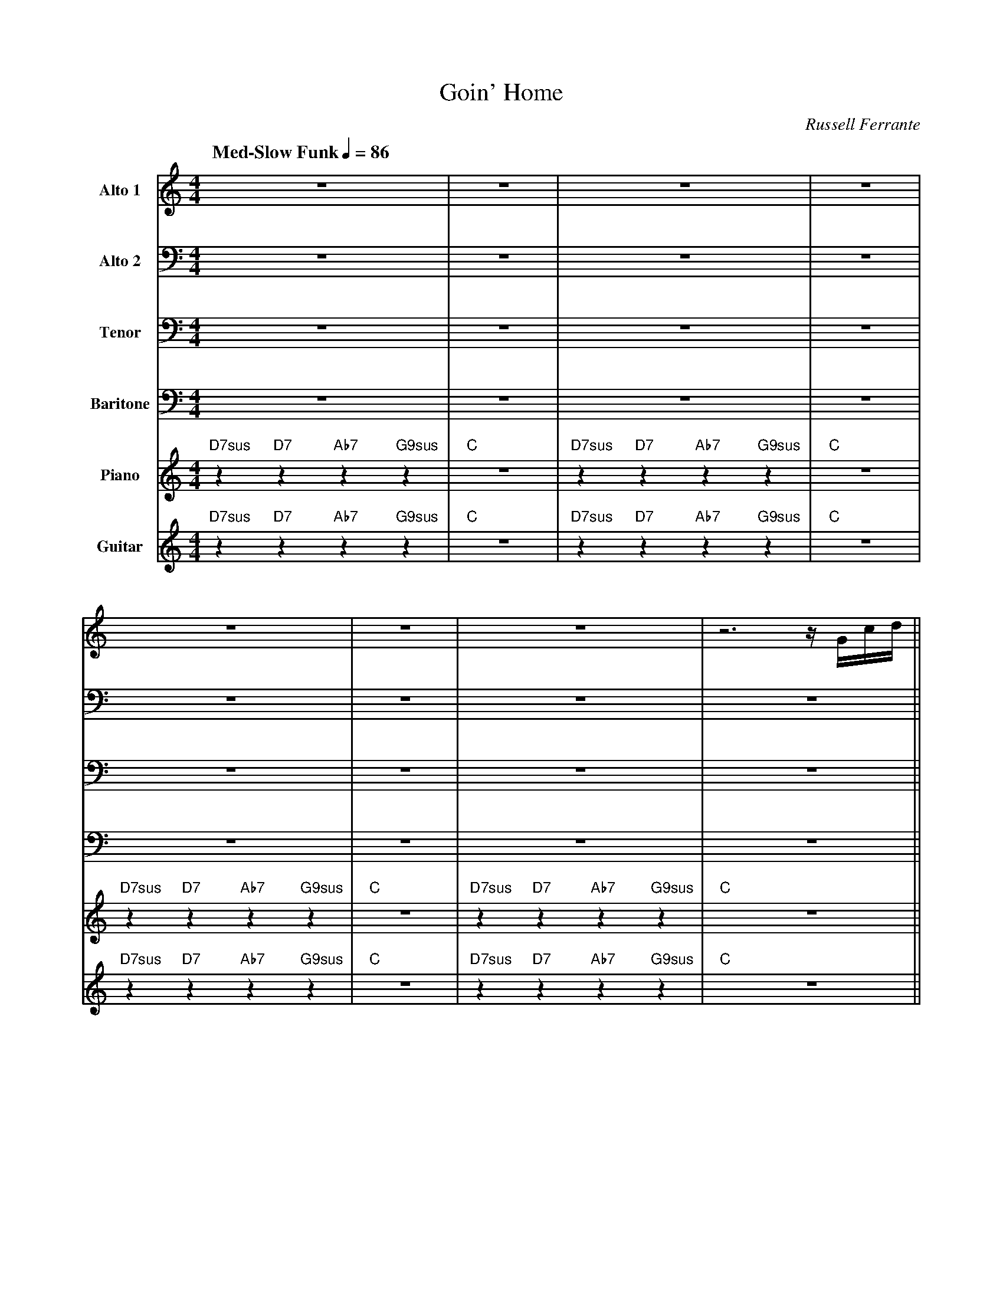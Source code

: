 X:1
%%MIDI chordname 9sus 0 5 7 10 14
%%MIDI chordname 7sus 0 5 7 10
T:Goin' Home
M:4/4
L:1/8
Q: "Med-Slow Funk" 1/4=86  
C:Russell Ferrante
Z:Luis Pablo Gasparotto
K:C
V:1 name="Alto 1"
%%MIDI program 65
V:2 name="Alto 2"
%%MIDI program 65
V:3 name="Tenor"
%%MIDI program 66
V:4 name="Baritone"
%%MIDI program 67
V:5 name="Piano"
%%MIDI program 1
V:6 name="Guitar"
%%MIDI program 29
%
[V:1] z8                                 | z8    | z8                                | z8    |
[V:2] z8                                 | z8    | z8                                | z8    |
[V:3] z8                                 | z8    | z8                                | z8    |
[V:4] z8                                 | z8    | z8                                | z8    |
[V:5] "D7sus"z2 "D7"z2 "Ab7"z2 "G9sus"z2 | "C"z8 |"D7sus"z2 "D7"z2 "Ab7"z2 "G9sus"z2 | "C"z8 |
[V:6] "D7sus"z2 "D7"z2 "Ab7"z2 "G9sus"z2 | "C"z8 |"D7sus"z2 "D7"z2 "Ab7"z2 "G9sus"z2 | "C"z8 |
%
[V:1] z8                                 | z8    | z8                                | z6 z/ G/c/d/ ||
[V:2] z8                                 | z8    | z8                                | z8           ||
[V:3] z8                                 | z8    | z8                                | z8           || 
[V:4] z8                                 | z8    | z8                                | z8           || 
[V:5] "D7sus"z2 "D7"z2 "Ab7"z2 "G9sus"z2 | "C"z8 |"D7sus"z2 "D7"z2 "Ab7"z2 "G9sus"z2 | "C"z8        ||
[V:6] "D7sus"z2 "D7"z2 "Ab7"z2 "G9sus"z2 | "C"z8 |"D7sus"z2 "D7"z2 "Ab7"z2 "G9sus"z2 | "C"z8        ||
%
[V:1] .e2 z2 z e/d/ z/ e/ z | f2       d2       e2      c2     | d6 z .c   | d2      e2     c2 A3/G/ |
[V:2] .G,2  z6              | A,2      ^G,2    A,2      G,2    | A,6 z .A, | C2      C2     A,2 F,2  |
[V:3] .E,2  z6              | F,2      E,2     E,2      D,2    | E,6 z .^F,| _A,2    G,2    F,2 C,2  |
[V:4] .C,2  z6              | C,2      B,,2    C,2      _B,,2  | C,6 z .D, | F,2     E,2    C,2 G,2  |
[V:5] "C"z4 "G/C"z2 "C"z2   | "F/C"z2 "E7/B"z2 "Am7"z2 "Gm7"z2 | "D9/F#"z8 | "Fm6"z2 "C/E"z2 "F/G"z4 |
[V:6] "C"z4 "G/C"z2 "C"z2   | "F/C"z2 "E7/B"z2 "Am7"z2 "Gm7"z2 | "D9/F#"z8 | "Fm6"z2 "C/E"z2 "F/G"z4 |
%
[V:1] z/ e3/- e2 z e/d/ z/ e/ z | f2       d2      e3/a/ z/ g/z/d/ | z/ A/c- c4 (3zBc  | d2      e2    c2   A3/d/         |
[V:2] z/ G,3/- G,2 z4           | A,2      ^G,2    A,2   z/ G,3/   | z/ ^F,/A,- A,4 z2 | _A,2    C2    A,2  G,3/B,/       |
[V:3] z/ E,3/- E,2 z4           | F,2      E,2     E,2   z/ D,3/   | z/ C,/^F,- F,4 z2 | F,2     G,2   F,2  F,3/_A,/      |
[V:4] z/ C,3/- C,2 z4           | C,2      B,,2    C,2   z/ _B,,3/ | z/ A,,/D,- D,4 z2 | C,2     E,2   C,2  C,3/F,/       |
[V:5] "C"z4 "G/C"z2 "C"z2       | "F/C"z2 "E7/B"z2 "Am7"z2 "Gm7"z2 | "D9/F#"z8         | "Fm6"z2 "C/E"z2 "F/G"z3 "Abdim"z |
[V:6] "C"z4 "G/C"z2 "C"z2       | "F/C"z2 "E7/B"z2 "Am7"z2 "Gm7"z2 | "D9/F#"z8         | "Fm6"z2 "C/E"z2 "F/G"z3 "Abdim"z |
%
[V:1] z/ c3/- c4 (3zAc  | d-(3d/_e/d/ c2 z4       | z8               | z8               |
[V:2] z/ A,3/- A,4 z2   | B,2 B,2 z4              | z8               | z8               |
[V:3] z/ G,3/-  G,4 z2  | F,2 F,2 z4              | z8               | z8               | 
[V:4] z/ E,3/- E,4 z2   | D,2 D,2 z4              | z8               | z8               |
[V:5] "Am7"z8           | "Bb/F"z4  "F"z4         | "C7/E"z4 "F7"z4  | "C7/Bb"z4 "F7"z4 |
[V:6] "Am7"z8           | "Bb/F"z4  z c/c/- c/cG/ | z4 z c/c/- c/cG/ | z4 z c/c/ z/ c3/ |
%
[V:1] z8                            | z8                        | z8                | z4 z c/c/ z/ c3/ |
[V:2] z8                            | z8                        | z8                | z8               |
[V:3] z8                            | z8                        | z8                | z8               |
[V:4] z8                            | z8                        | z8                | z8               |
[V:5] "C/E"z2 "C"z2 "Dm7"z2 "E7+"z2 | "Am7"z8                   | "C7/E"z4 "F7"z4   | "C7/Bb"z4 "F7"z4 |
[V:6] g2 e2 f2 e3/d/                | z/ c3/- c2 z c/c/- c/c_e/ | z4 z ._e e/d/c/c/ | "C7/Bb"z4 "F7"z4 |
%
[V:1] g2       e2    f2      g2     | a4 z A/B/ z/ c/z/d/- | d.B .Gd/^c/ z/ A/z/c/ z/ e/z/g/ | 
[V:2] C2       G,2   A,2     _B,2   | C4 z2  z3/      G,/- | G,2  z2 z/ A,/  z z/ ^C/  z     |
[V:3] G,2      E,2   F,2     G,2    | A,4 z2 z3/      D,/- | D,2 z2  z/ E,/ z z/ A,/ z       |
[V:4] E,2      C,2   D,2     D,2    | F,4 z2 z3/     B,,/- | B,,2 z2 z/ ^C,/ z z/ F,/ z      |
[V:5] "C/E"z2 "C"z2 "Dm7"z2 "Gm7"z2 | "Fmaj7"z8            | "G/F"z4 "A/F"z4                 |  
[V:6] "C/E"z2 "C"z2 "Dm7"z2 "Gm7"z2 | "Fmaj7"z8            | "G/F"z4 "A/F"z4                 |
%
[V:1] z/ f/ (3z/f/e/ f4 z/ G/c/e/ | f3/e/   z/ c/  z c2    d3/f/      |
[V:2] z/ C/  z C4    z2           | C3/C/   z/ G,/ z A,2   B,3/D/     |
[V:3] z/ A,/ z A,4   z2           | A,3/G,/ z/ E,/ z F,2   _A,3/B,/   |
[V:4] z/ D,/ z D,4   z2           | F,3/E,/ z/ C,/ z C,2   F,3/_A,/   |
[V:5] "Dm7"z8                     | "F/G"z2 "C/G"z2 "F/G"z2 "Abdim"z2 |
[V:6] "Dm7"z8                     | "F/G"z2 "C/G"z2 "F/G"z2 "Abdim"z2 |
%
[V:1] z/ e3/- e4 z/ G/c/e/ |  f3/e/ z/ c/ z c2 d2              |
[V:2] z/ C3/-  C4 z2       | C3/C/   z/ G,/ z _A,2 B,2         |
[V:3] z/ A,3/- A,4 z2      | A,3/G,/ z/ E,/ z _E,2 F,2         |
[V:4] z/ E,3/- E,4 z2      | F,3/E,/ z/ C,/ z C,2  D,2         |
[V:5] "Am7"z8              | "F"z2 "C/F"z2 "Ab/Bb"z2 "Bb/Ab"z2 |
[V:6] "Am7"z8              | "F"z2 "C/F"z2 "Ab/Bb"z2 "Bb/Ab"z2 |
%
[V:1] G3/e/- e4-  eG  | _A3/e/- e4  (3zGA |
[V:2] C3/G/-  G4- GC  | C3/_A/- A4  z2    |
[V:3] G,3/E/- E4- EG, | _A,3/F/- F4 z2    |
[V:4] E,3/C/- C4- CE, | F,3/C/-  C4 z2    |
[V:5] "C/G"z8         | "Fm7maj/G"z8      |
[V:6] "C/G"z8         | "Fm7maj/G"z8      |
%
[V:1] =A3/e/- e4 z/ G/c/e/ | f3/e/ z/ c/ z    c2    d2       |
[V:2] C3/A/- A4 z2         | C3/C/   z/ G,/ z A,2   B,2      |
[V:3] =A,3/F/- F4 z2       | A,3/G,/ z/ E,/ z F,2   G,2      |
[V:4] F,3/C/-  C4 z2       | F,3/E,/ z/ C,/ z C,2   D,2      |
[V:5] "Fmaj7/G"z8          | "F/G"z2 "C/G"z2 "F/G"z2 "G/F"z2 |
[V:6] "Fmaj7/G"z8          | "F/G"z2 "C/G"z2 "F/G"z2 "G/F"z2 |
%
[V:1] c4- (3c._B.A (3.G.D.C            | C8    | z8                                 | z8    |
[V:2] G,2 A,2  C2 z2                   | G,8   | z8                                 | z8    | 
[V:3] E,2 ^F,2 _A,2 z2                 | E,8   | z8                                 | z8    |
[V:4] C,2 D,2  _E,2 z2                 | C,8   | z8                                 | z8    |
[V:5] "C/E"z2 "D7"z2 "Ab7"z2 "G9sus"z2 | "C"z8 | "D7sus"z2 "D7"z2 "Ab7"z2 "G9sus"z2 | "C"z8 |
[V:6] "C/E"z2 "D7"z2 "Ab7"z2 "G9sus"z2 | "C"z8 | "D7sus"z2 "D7"z2 "Ab7"z2 "G9sus"z2 | "C"z8 |
%% text 1rst Solo
[V:1] "C"z4 "G/C"z2 "C"z2 | "F/C"z2 "E7/B"z2 "Am7"z2 "Gm7"z2 | "D9/F#"z8 | "Fm6"z2 "C/E"z2 "F/G"z4 |
[V:2] "C"z4 "G/C"z2 "C"z2 | "F/C"z2 "E7/B"z2 "Am7"z2 "Gm7"z2 | "D9/F#"z8 | "Fm6"z2 "C/E"z2 "F/G"z4 |
[V:3] "C"z4 "G/C"z2 "C"z2 | "F/C"z2 "E7/B"z2 "Am7"z2 "Gm7"z2 | "D9/F#"z8 | "Fm6"z2 "C/E"z2 "F/G"z4 |
[V:4] "C"z4 "G/C"z2 "C"z2 | "F/C"z2 "E7/B"z2 "Am7"z2 "Gm7"z2 | "D9/F#"z8 | "Fm6"z2 "C/E"z2 "F/G"z4 |
[V:5] "C"z4 "G/C"z2 "C"z2 | "F/C"z2 "E7/B"z2 "Am7"z2 "Gm7"z2 | "D9/F#"z8 | "Fm6"z2 "C/E"z2 "F/G"z4 |
[V:6] "C"z4 "G/C"z2 "C"z2 | "F/C"z2 "E7/B"z2 "Am7"z2 "Gm7"z2 | "D9/F#"z8 | "Fm6"z2 "C/E"z2 "F/G"z4 |
%
[V:1] "C"z4 "G/C"z2 "C"z2 | "F/C"z2 "E7/B"z2 "Am7"z2 "Gm7"z2 | "D9/F#"z8 | "Fm6"z2 "C/E"z2 "F/G"z3 "Abdim"z |
[V:2] "C"z4 "G/C"z2 "C"z2 | "F/C"z2 "E7/B"z2 "Am7"z2 "Gm7"z2 | "D9/F#"z8 | "Fm6"z2 "C/E"z2 "F/G"z3 "Abdim"z |
[V:3] "C"z4 "G/C"z2 "C"z2 | "F/C"z2 "E7/B"z2 "Am7"z2 "Gm7"z2 | "D9/F#"z8 | "Fm6"z2 "C/E"z2 "F/G"z3 "Abdim"z |
[V:4] "C"z4 "G/C"z2 "C"z2 | "F/C"z2 "E7/B"z2 "Am7"z2 "Gm7"z2 | "D9/F#"z8 | "Fm6"z2 "C/E"z2 "F/G"z3 "Abdim"z |
[V:5] "C"z4 "G/C"z2 "C"z2 | "F/C"z2 "E7/B"z2 "Am7"z2 "Gm7"z2 | "D9/F#"z8 | "Fm6"z2 "C/E"z2 "F/G"z3 "Abdim"z |
[V:6] "C"z4 "G/C"z2 "C"z2 | "F/C"z2 "E7/B"z2 "Am7"z2 "Gm7"z2 | "D9/F#"z8 | "Fm6"z2 "C/E"z2 "F/G"z3 "Abdim"z |
%
[V:1] "Am7"z8 | "Bb/F"z4  "F"z4 | "C7/E"z4 "F7"z4  | "C7/Bb"z4 "F7"z4 |
[V:2] "Am7"z8 | "Bb/F"z4  "F"z4 | "C7/E"z4 "F7"z4  | "C7/Bb"z4 "F7"z4 |
[V:3] "Am7"z8 | "Bb/F"z4  "F"z4 | "C7/E"z4 "F7"z4  | "C7/Bb"z4 "F7"z4 |
[V:4] "Am7"z8 | "Bb/F"z4  "F"z4 | "C7/E"z4 "F7"z4  | "C7/Bb"z4 "F7"z4 |
[V:5] "Am7"z8 | "Bb/F"z4  "F"z4 | "C7/E"z4 "F7"z4  | "C7/Bb"z4 "F7"z4 |
[V:6] "Am7"z8 | "Bb/F"z4  "F"z4 | "C7/E"z4 "F7"z4  | "C7/Bb"z4 "F7"z4 |
%
[V:1] "C/E"z2 "C"z2 "Dm7"z2 "E7+"z2 | "Am7"z8 | "C7/E"z4 "F7"z4 | "C7/Bb"z4 "F7"z4 |:
[V:2] "C/E"z2 "C"z2 "Dm7"z2 "E7+"z2 | "Am7"z8 | "C7/E"z4 "F7"z4 | "C7/Bb"z4 "F7"z4 |:
[V:3] "C/E"z2 "C"z2 "Dm7"z2 "E7+"z2 | "Am7"z8 | "C7/E"z4 "F7"z4 | "C7/Bb"z4 "F7"z4 |:
[V:4] "C/E"z2 "C"z2 "Dm7"z2 "E7+"z2 | "Am7"z8 | "C7/E"z4 "F7"z4 | "C7/Bb"z4 "F7"z4 |:
[V:5] "C/E"z2 "C"z2 "Dm7"z2 "E7+"z2 | "Am7"z8 | "C7/E"z4 "F7"z4 | "C7/Bb"z4 "F7"z4 |:
[V:6] "C/E"z2 "C"z2 "Dm7"z2 "E7+"z2 | "Am7"z8 | "C7/E"z4 "F7"z4 | "C7/Bb"z4 "F7"z4 |:
%% text 2nd Solo
[V:1] "Fmaj7"z8 | "G/F"z8 | "Fmaj7"z8 | "G/F"z8 |
[V:2] "Fmaj7"z8 | "G/F"z8 | "Fmaj7"z8 | "G/F"z8 |
[V:3] "Fmaj7"z8 | "G/F"z8 | "Fmaj7"z8 | "G/F"z8 |
[V:4] "Fmaj7"z8 | "G/F"z8 | "Fmaj7"z8 | "G/F"z8 |
[V:5] "Fmaj7"z8 | "G/F"z8 | "Fmaj7"z8 | "G/F"z8 |
[V:6] "Fmaj7"z8 | "G/F"z8 | "Fmaj7"z8 | "G/F"z8 |
%
[V:1] "Fmaj7"z8 | "G/F"z8 | "Fmaj7"z8 |1 "G/A"z2 "C/D"z2 "Gm7"z2 "C9sus"z2 :|2
[V:2] "Fmaj7"z8 | "G/F"z8 | "Fmaj7"z8 |1 "G/A"z2 "C/D"z2 "Gm7"z2 "C9sus"z2 :|2
[V:3] "Fmaj7"z8 | "G/F"z8 | "Fmaj7"z8 |1 "G/A"z2 "C/D"z2 "Gm7"z2 "C9sus"z2 :|2
[V:4] "Fmaj7"z8 | "G/F"z8 | "Fmaj7"z8 |1 "G/A"z2 "C/D"z2 "Gm7"z2 "C9sus"z2 :|2
[V:5] "Fmaj7"z8 | "G/F"z8 | "Fmaj7"z8 |1 "G/A"z2 "C/D"z2 "Gm7"z2 "C9sus"z2 :|2
[V:6] "Fmaj7"z8 | "G/F"z8 | "Fmaj7"z8 |1 "G/A"z2 "C/D"z2 "Gm7"z2 "C9sus"z2 :|2
%
[V:1] g2       e2    f2      g2     ||
[V:2] C2       G,2   A,2     _B,2   ||
[V:3] G,2      E,2   F,2     G,2    ||
[V:4] E,2      C,2   D,2     D,2    ||
[V:5] "C/E"z2 "C"z2 "Dm7"z2 "Gm7"z2 ||
[V:6] "C/E"z2 "C"z2 "Dm7"z2 "Gm7"z2 ||
%% text Play ending 1 till cue
%% text 
[V:1] a4 z A/B/ z/ c/z/d/- | d.B .Gd/^c/ z/ A/z/c/ z/ e/z/g/ | 
[V:2] C4 z2  z3/      G,/- | G,2  z2 z/ A,/  z z/ ^C/  z     |
[V:3] A,4 z2 z3/      D,/- | D,2 z2  z/ E,/ z z/ A,/ z       |
[V:4] F,4 z2 z3/     B,,/- | B,,2 z2 z/ ^C,/ z z/ F,/ z      |
[V:5] "Fmaj7"z8            | "G/F"z4 "A/F"z4                 |  
[V:6] "Fmaj7"z8            | "G/F"z4 "A/F"z4                 |
%
[V:1] z/ f/ (3z/f/e/ f4 z/ G/c/e/ | f3/e/   z/ c/  z c2    d3/f/      |
[V:2] z/ C/  z C4    z2           | C3/C/   z/ G,/ z A,2   B,3/D/     |
[V:3] z/ A,/ z A,4   z2           | A,3/G,/ z/ E,/ z F,2   _A,3/B,/   |
[V:4] z/ D,/ z D,4   z2           | F,3/E,/ z/ C,/ z C,2   F,3/_A,/   |
[V:5] "Dm7"z8                     | "F/G"z2 "C/G"z2 "F/G"z2 "Abdim"z2 |
[V:6] "Dm7"z8                     | "F/G"z2 "C/G"z2 "F/G"z2 "Abdim"z2 |
%
[V:1] z/ e3/- e4 z/ G/c/e/ |  f3/e/ z/ c/ z c2 d2              |:
[V:2] z/ C3/-  C4 z2       | C3/C/   z/ G,/ z _A,2 B,2         |:
[V:3] z/ A,3/- A,4 z2      | A,3/G,/ z/ E,/ z _E,2 F,2         |:
[V:4] z/ E,3/- E,4 z2      | F,3/E,/ z/ C,/ z C,2  D,2         |:
[V:5] "Am7"z8              | "F"z2 "C/F"z2 "Ab/Bb"z2 "Bb/Ab"z2 |:
[V:6] "Am7"z8              | "F"z2 "C/F"z2 "Ab/Bb"z2 "Bb/Ab"z2 |:
%
[V:1] G3/e/- e4-  eG  | _A3/e/- e4  (3zGA |
[V:2] C3/G/-  G4- GC  | C3/_A/- A4  z2    |
[V:3] G,3/E/- E4- EG, | _A,3/F/- F4 z2    |
[V:4] E,3/C/- C4- CE, | F,3/C/-  C4 z2    |
[V:5] "C/G"z8         | "Fm7maj/G"z8      |
[V:6] "C/G"z8         | "Fm7maj/G"z8      |
%
[V:1] =A3/e/- e4 z/ G/c/e/ | f3/e/ z/ c/ z    c2    d2       :|
[V:2] C3/A/- A4 z2         | C3/C/   z/ G,/ z A,2   B,2      :|
[V:3] =A,3/F/- F4 z2       | A,3/G,/ z/ E,/ z F,2   G,2      :|
[V:4] F,3/C/-  C4 z2       | F,3/E,/ z/ C,/ z C,2   D,2      :|
[V:5] "Fmaj7/G"z8          | "F/G"z2 "C/G"z2 "F/G"z2 "G/F"z2 :|
[V:6] "Fmaj7/G"z8          | "F/G"z2 "C/G"z2 "F/G"z2 "G/F"z2 :|
%
[V:1] c4- (3c._B.A (3.G.D.C            | C8    | z8                                 | z/ B,3/- HB,4 z2 |]
[V:2] G,2 A,2  C2 z2                   | G,8   | z8                                 | z/ G,3/- HG,4 z2 |] 
[V:3] E,2 ^F,2 _A,2 z2                 | E,8   | z8                                 | z/ E,3/- HE,4 z2 |]
[V:4] C,2 D,2  _E,2 z2                 | C,8   | z8                                 | z/ C,3/- HC,4 z2 |]
[V:5] "C/E"z2 "D7"z2 "Ab7"z2 "G9sus"z2 | "C"z8 | "D7sus"z2 "D7"z2 "Ab7"z2 "G9sus"z2 | "C"z8            |]
[V:6] "C/E"z2 "D7"z2 "Ab7"z2 "G9sus"z2 | "C"z8 | "D7sus"z2 "D7"z2 "Ab7"z2 "G9sus"z2 | "C"z8            |]









